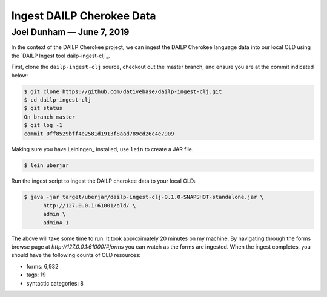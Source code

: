 ================================================================================
  Ingest DAILP Cherokee Data
================================================================================

--------------------------------------------------------------------------------
 Joel Dunham — June 7, 2019
--------------------------------------------------------------------------------

.. image:: images/old-logo.png
   :width: 25%
   :alt: OLD (DativeBase) logo image
   :align: right

In the context of the DAILP Cherokee project, we can ingest the DAILP Cherokee
language data into our local OLD using the
`DAILP Ingest tool dailp-ingest-clj`_.

First, clone the ``dailp-ingest-clj`` source, checkout out the master
branch, and ensure you are at the commit indicated below:

.. code:: console

   $ git clone https://github.com/dativebase/dailp-ingest-clj.git
   $ cd dailp-ingest-clj
   $ git status
   On branch master
   $ git log -1
   commit 0ff8529bff4e2581d1913f8aad789cd26c4e7909

Making sure you have Leiningen_ installed, use ``lein`` to create a JAR file.

.. code:: console

   $ lein uberjar

Run the ingest script to ingest the DAILP cherokee data to your local OLD:

.. code:: console

  $ java -jar target/uberjar/dailp-ingest-clj-0.1.0-SNAPSHOT-standalone.jar \
        http://127.0.0.1:61001/old/ \
        admin \
        adminA_1

The above will take some time to run. It took approximately 20 minutes on my
machine. By navigating through the forms browse page at
`http://127.0.0.1:61000/#forms` you can watch as the forms are ingested. When
the ingest completes, you should have the following counts of OLD resources:

- forms:                6,932
- tags:                 19
- syntactic categories: 8

